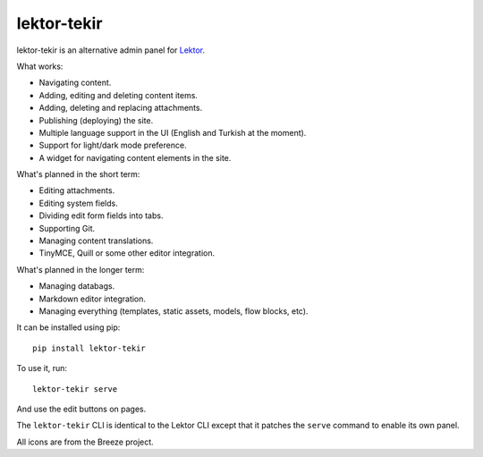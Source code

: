 lektor-tekir
============

lektor-tekir is an alternative admin panel for `Lektor`_.

What works:

- Navigating content.
- Adding, editing and deleting content items.
- Adding, deleting and replacing attachments.
- Publishing (deploying) the site.
- Multiple language support in the UI (English and Turkish at the moment).
- Support for light/dark mode preference.
- A widget for navigating content elements in the site.

What's planned in the short term:

- Editing attachments.
- Editing system fields.
- Dividing edit form fields into tabs.
- Supporting Git.
- Managing content translations.
- TinyMCE, Quill or some other editor integration.

What's planned in the longer term:

- Managing databags.
- Markdown editor integration.
- Managing everything (templates, static assets, models, flow blocks, etc).

It can be installed using pip::

  pip install lektor-tekir

To use it, run::

  lektor-tekir serve

And use the edit buttons on pages.

The ``lektor-tekir`` CLI is identical to the Lektor CLI
except that it patches the ``serve`` command to enable its own panel.

All icons are from the Breeze project.

.. _Lektor: https://www.getlektor.com/
